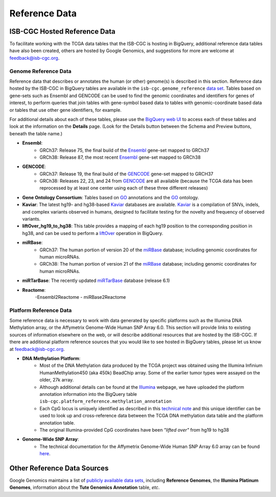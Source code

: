 **************
Reference Data
**************

ISB-CGC Hosted Reference Data
#############################

To facilitate working with the TCGA data tables that the ISB-CGC is hosting in BigQuery, additional
reference data tables have also been created, others are hosted by Google Genomics, 
and suggestions for more are welcome at feedback@isb-cgc.org.


Genome Reference Data
=====================

Reference data that describes or annotates the human (or other) genome(s) is described in this section.  
Reference data hosted by the ISB-CGC in BigQuery tables are available in the ``isb-cgc.genome_reference`` 
`data set <https://console.cloud.google.com/bigquery?p=isb-cgc&d=genome_reference&page=dataset>`_.  Tables based on 
gene-sets such as Ensembl and GENCODE can be used to find the genomic coordinates and identifiers
for genes of interest, to perform queries that join tables with gene-symbol based data
to tables with genomic-coordinate based data or tables that use other gene identifiers, for example.

For additional details about each of these tables, please use the `BigQuery web UI <https://console.cloud.google.com/bigquery>`_ 
to access each of these tables and look at the information on the **Details** page.  (Look for the Details button
between the Schema and Preview buttons, beneath the table name.)

* **Ensembl**:
    - GRCh37: Release 75, the final build of the Ensembl_ gene-set mapped to GRCh37
    - GRCh38: Release 87, the most recent Ensembl_ gene-set mapped to GRCh38

* **GENCODE**:
    - GRCh37: Release 19, the final build of the GENCODE_ gene-set mapped to GRCH37
    - GRCh38: Releases 22, 23, and 24 from GENCODE_ are all available (because the TCGA data has been reprocessed by at least one center using each of these three different releases) 

* **Gene Ontology Consortium**: Tables based on GO_ annotations and the GO_ ontology.

* **Kaviar**: The latest hg19- and hg38-based Kaviar_ databases are available.  Kaviar_ is a compilation of SNVs, indels, and complex variants observed in humans, designed to facilitate testing for the novelty and frequency of observed variants.

* **liftOver_hg19_to_hg38**: This table provides a mapping of each hg19 position to the corresponding position in hg38, and can be used to perform a liftOver_ operation in BigQuery.

* **miRBase**:
    - GRCh37: The human portion of version 20 of the miRBase_ database; including genomic coordinates for human microRNAs.
    - GRCh38: The human portion of version 21 of the miRBase_ database; including genomic coordinates for human microRNAs.

* **miRTarBase**: The recently updated miRTarBase_ database (release 6.1)

* **Reactome**:
    -Ensembl2Reactome
    - miRBase2Reactome

.. _liftOver: https://genome.ucsc.edu/cgi-bin/hgLiftOver
.. _GO: http://www.geneontology.org/
.. _Ensembl: http://uswest.ensembl.org/index.html
.. _GENCODE: https://www.gencodegenes.org/
.. _Kaviar: http://db.systemsbiology.net/kaviar/
.. _miRBase: http://www.mirbase.org/
.. _miRTarBase: http://nar.oxfordjournals.org/content/early/2015/11/19/nar.gkv1258.long


Platform Reference Data
=======================

Some reference data is necessary to work with data generated by specific platforms such as the
Illumina DNA Methylation array, or the Affymetrix Genome-Wide Human SNP Array 6.0.  This section will
provide links to existing sources of information elsewhere on the web, or will describe additional resources
that are hosted by the ISB-CGC.  If there are additional platform reference sources that you would like
to see hosted in BigQuery tables, please let us know at feedback@isb-cgc.org.

* **DNA Methylation Platform**:
    - Most of the DNA Methylation data produced by the TCGA project was obtained using the Illumina Infinium HumanMethylation450 (aka 450k) BeadChip array.  Some of the earlier tumor types were assayed on the older, 27k array.

    - Although additional details can be found at the `Illumina <https://www.illumina.com/>`_ webpage, we have uploaded the platform annotation information into the BigQuery table ``isb-cgc.platform_reference.methylation_annotation``

    - Each CpG locus is uniquely identified as described in this `technical note <http://www.illumina.com/content/dam/illumina-marketing/documents/products/technotes/technote_cpg_loci_identification.pdf>`_ and this unique identifier can be used to look up and cross-reference data between the TCGA DNA methylation data table and the platform annotation table. 

    - The original Illumina-provided CpG coordinates have been *"lifted over"* from hg19 to hg38


* **Genome-Wide SNP Array**:
    - The technical documentation for the Affymetrix Genome-Wide Human SNP Array 6.0 array can be found `here <http://www.affymetrix.com/catalog/131533/AFFY/Genome-Wide+Human+SNP+Array+6.0#1_3>`_.


Other Reference Data Sources
############################

Google Genomics maintains a list of 
`publicly available data sets <https://cloud.google.com/genomics/docs/public-datasets/>`_, 
including **Reference Genomes**, 
the **Illumina Platinum Genomes**, information about the **Tute Genomics Annotation** table, *etc*.
